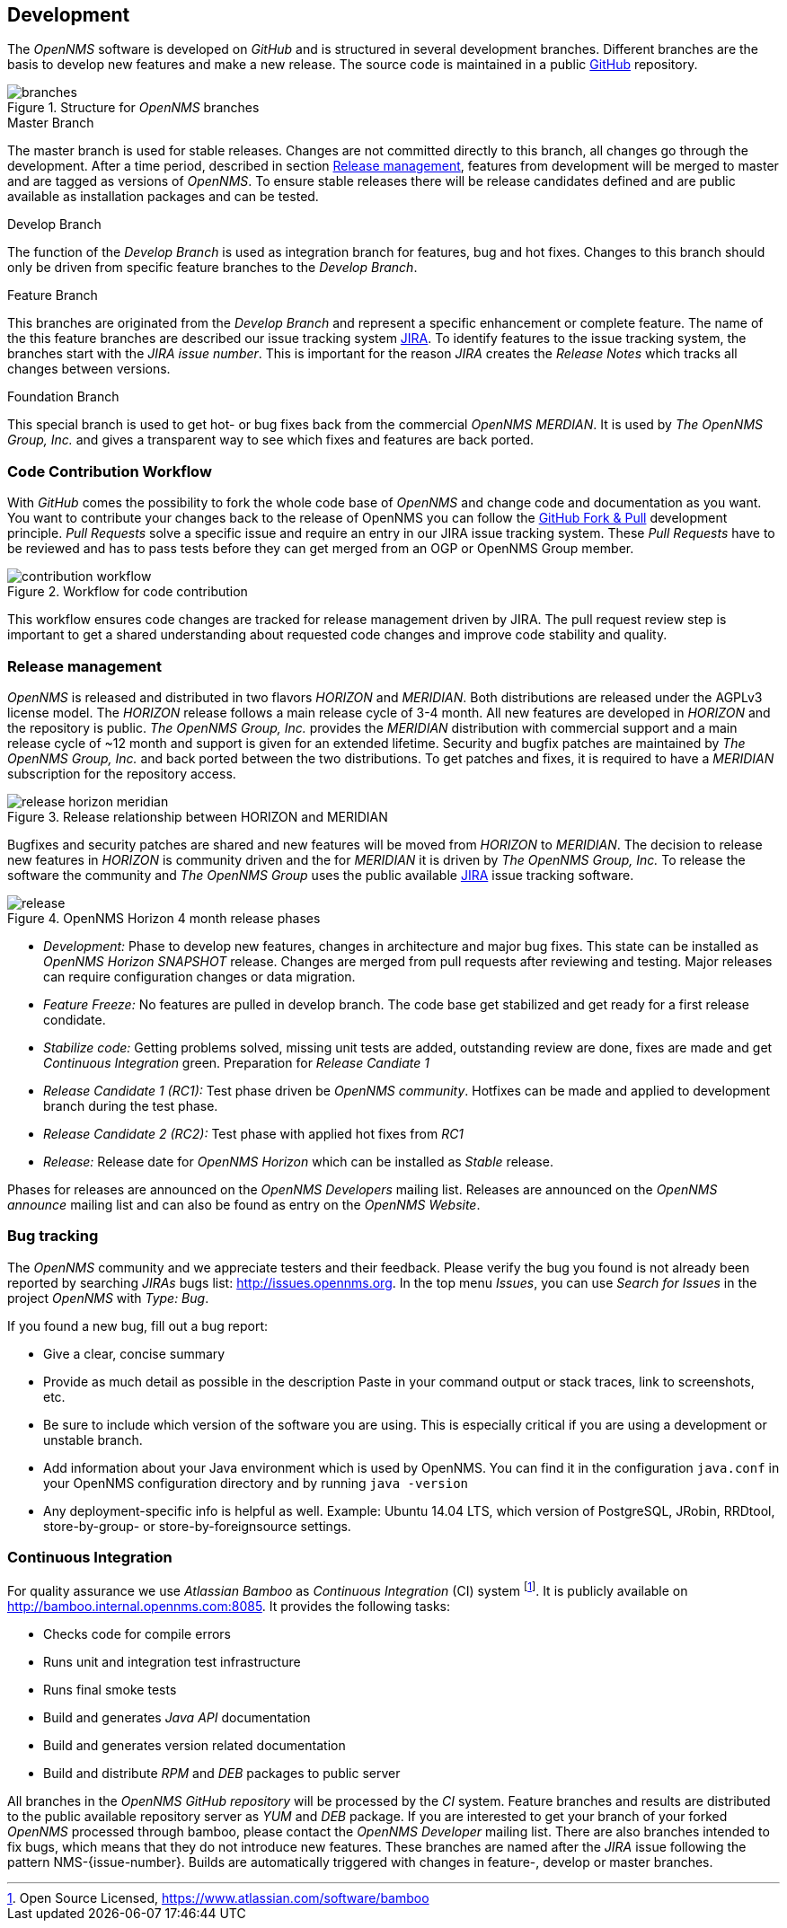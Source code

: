 
// Allow GitHub image rendering
:imagesdir: ../images

[[ocwg-development]]
== Development
The _OpenNMS_ software is developed on _GitHub_ and is structured in several development branches.
Different branches are the basis to develop new features and make a new release.
The source code is maintained in a public link:https://github.com/OpenNMS/opennms[GitHub] repository.

.Structure for _OpenNMS_ branches
image::branches.png[]

.Master Branch
The master branch is used for stable releases.
Changes are not committed directly to this branch, all changes go through the development.
After a time period, described in section <<ocwg-release-management>>, features from development will be merged to master and are tagged as versions of _OpenNMS_.
To ensure stable releases there will be release candidates defined and are public available as installation packages and can be tested.

.Develop Branch
The function of the _Develop Branch_ is used as integration branch for features, bug and hot fixes.
Changes to this branch should only be driven from specific feature branches to the _Develop Branch_.

.Feature Branch
This branches are originated from the _Develop Branch_ and represent a specific enhancement or complete feature.
The name of the this feature branches are described our issue tracking system link:http://issues.opennms.org[JIRA].
To identify features to the issue tracking system, the branches start with the _JIRA issue number_.
This is important for the reason _JIRA_ creates the _Release Notes_ which tracks all changes between versions.

.Foundation Branch
This special branch is used to get hot- or bug fixes back from the commercial _OpenNMS MERDIAN_.
It is used by _The OpenNMS Group, Inc._ and gives a transparent way to see which fixes and features are back ported.

[[ocwg-code-contribution-workflow]]
=== Code Contribution Workflow

With _GitHub_ comes the possibility to fork the whole code base of _OpenNMS_ and change code and documentation as you want.
You want to contribute your changes back to the release of OpenNMS you can follow the link:https://help.github.com/articles/using-pull-requests/[GitHub Fork & Pull] development principle.
_Pull Requests_ solve a specific issue and require an entry in our JIRA issue tracking system.
These _Pull Requests_ have to be reviewed and has to pass tests before they can get merged from an OGP or OpenNMS Group member.

.Workflow for code contribution
image::contribution-workflow.png[]

This workflow ensures code changes are tracked for release management driven by JIRA.
The pull request review step is important to get a shared understanding about requested code changes and improve code stability and quality.

[[ocwg-release-management]]
=== Release management

_OpenNMS_ is released and distributed in two flavors _HORIZON_ and _MERIDIAN_.
Both distributions are released under the AGPLv3 license model.
The _HORIZON_ release follows a main release cycle of 3-4 month.
All new features are developed in _HORIZON_ and the repository is public.
_The OpenNMS Group, Inc._ provides the _MERIDIAN_ distribution with commercial support and a main release cycle of ~12 month and support is given for an extended lifetime.
Security and bugfix patches are maintained by _The OpenNMS Group, Inc._ and back ported between the two distributions.
To get patches and fixes, it is required to have a _MERIDIAN_ subscription for the repository access.

.Release relationship between HORIZON and MERIDIAN
image::release-horizon-meridian.png[]

Bugfixes and security patches are shared and new features will be moved from _HORIZON_ to _MERIDIAN_.
The decision to release new features in _HORIZON_ is community driven and the for _MERIDIAN_ it is driven by _The OpenNMS Group, Inc._
To release the software the community and _The OpenNMS Group_ uses the public available link:http://issues.opennms.org[JIRA] issue tracking software.

.OpenNMS Horizon 4 month release phases
image::release.png[]

* _Development:_ Phase to develop new features, changes in architecture and major bug fixes.
  This state can be installed as _OpenNMS Horizon SNAPSHOT_ release.
  Changes are merged from pull requests after reviewing and testing.
  Major releases can require configuration changes or data migration.
* _Feature Freeze:_ No features are pulled in develop branch.
  The code base get stabilized and get ready for a first release condidate.
* _Stabilize code:_ Getting problems solved, missing unit tests are added, outstanding review are done, fixes are made and get _Continuous Integration_ green.
  Preparation for _Release Candiate 1_
* _Release Candidate 1 (RC1):_ Test phase driven be _OpenNMS community_.
  Hotfixes can be made and applied to development branch during the test phase.
* _Release Candidate 2 (RC2):_ Test phase with applied hot fixes from _RC1_
* _Release:_ Release date for _OpenNMS Horizon_ which can be installed as _Stable_ release.

Phases for releases are announced on the _OpenNMS Developers_ mailing list.
Releases are announced on the _OpenNMS announce_ mailing list and can also be found as entry on the _OpenNMS Website_.

[[ocwg-bug-tracking]]
=== Bug tracking

The _OpenNMS_ community and we appreciate testers and their feedback.
Please verify the bug you found is not already been reported by searching _JIRAs_ bugs list: http://issues.opennms.org.
In the top menu _Issues_, you can use _Search for Issues_ in the project _OpenNMS_ with _Type: Bug_.

If you found a new bug, fill out a bug report:

* Give a clear, concise summary
* Provide as much detail as possible in the description
  Paste in your command output or stack traces, link to screenshots, etc.
* Be sure to include which version of the software you are using.
  This is especially critical if you are using a development or unstable branch.
* Add information about your Java environment which is used by OpenNMS.
  You can find it in the configuration `java.conf` in your OpenNMS configuration directory and by running `java -version`
* Any deployment-specific info is helpful as well.
  Example: Ubuntu 14.04 LTS, which version of PostgreSQL, JRobin, RRDtool, store-by-group- or store-by-foreignsource settings.

[[ocwg-continuous-integration]]
=== Continuous Integration

For quality assurance we use _Atlassian Bamboo_ as _Continuous Integration_ (CI) system footnote:[Open Source Licensed, https://www.atlassian.com/software/bamboo].
It is publicly available on http://bamboo.internal.opennms.com:8085.
It provides the following tasks:

* Checks code for compile errors
* Runs unit and integration test infrastructure
* Runs final smoke tests
* Build and generates _Java API_ documentation
* Build and generates version related documentation
* Build and distribute _RPM_ and _DEB_ packages to public server

All branches in the _OpenNMS GitHub repository_ will be processed by the _CI_ system.
Feature branches and results are distributed to the public available repository server as _YUM_ and _DEB_ package.
If you are interested to get your branch of your forked _OpenNMS_ processed through bamboo, please contact the _OpenNMS Developer_ mailing list.
There are also branches intended to fix bugs, which means that they do not introduce new features.
These branches are named after the _JIRA_ issue following the pattern NMS-{issue-number}.
Builds are automatically triggered with changes in feature-, develop or master branches.
